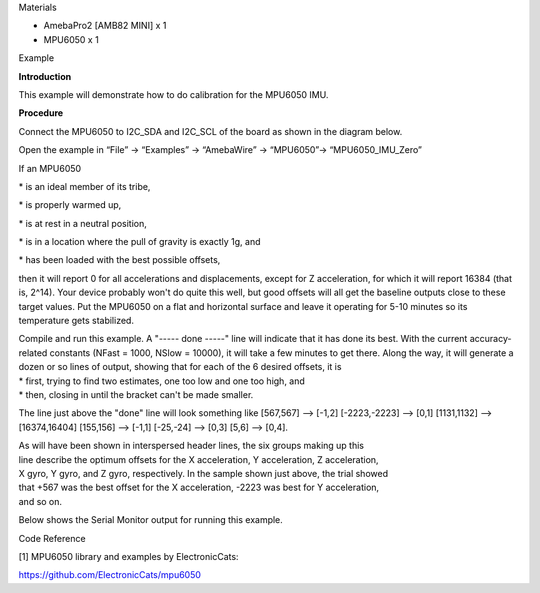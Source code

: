 Materials

-  AmebaPro2 [AMB82 MINI] x 1

-  MPU6050 x 1

Example

**Introduction**

This example will demonstrate how to do calibration for the MPU6050 IMU.

**Procedure**

Connect the MPU6050 to I2C_SDA and I2C_SCL of the board as shown in the
diagram below.

|image1|

Open the example in “File” -> “Examples” -> “AmebaWire” -> “MPU6050”->
“MPU6050_IMU_Zero”

|A screenshot of a computer Description automatically generated|

If an MPU6050

\* is an ideal member of its tribe,

\* is properly warmed up,

\* is at rest in a neutral position,

\* is in a location where the pull of gravity is exactly 1g, and

\* has been loaded with the best possible offsets,

then it will report 0 for all accelerations and displacements, except
for Z acceleration, for which it will report 16384 (that is, 2^14). Your
device probably won't do quite this well, but good offsets will all get
the baseline outputs close to these target values. Put the MPU6050 on a
flat and horizontal surface and leave it operating for 5-10 minutes so
its temperature gets stabilized.

| Compile and run this example. A "----- done -----" line will indicate
  that it has done its best. With the current accuracy-related constants
  (NFast = 1000, NSlow = 10000), it will take a few minutes to get
  there. Along the way, it will generate a dozen or so lines of output,
  showing that for each of the 6 desired offsets, it is
| \* first, trying to find two estimates, one too low and one too high,
  and
| \* then, closing in until the bracket can't be made smaller.

The line just above the "done" line will look something like [567,567]
--> [-1,2] [-2223,-2223] --> [0,1] [1131,1132] --> [16374,16404]
[155,156] --> [-1,1] [-25,-24] --> [0,3] [5,6] --> [0,4].

| As will have been shown in interspersed header lines, the six groups
  making up this
| line describe the optimum offsets for the X acceleration, Y
  acceleration, Z acceleration,
| X gyro, Y gyro, and Z gyro, respectively. In the sample shown just
  above, the trial showed
| that +567 was the best offset for the X acceleration, -2223 was best
  for Y acceleration,
| and so on.

Below shows the Serial Monitor output for running this example.

|A screen shot of a computer Description automatically generated|

|A black and white screen with white text Description automatically
generated with medium confidence|

Code Reference

[1] MPU6050 library and examples by ElectronicCats:

https://github.com/ElectronicCats/mpu6050

.. |image1| image:: ../../_static/Example_Guides/I2C_-_MPU6050_IMU_Zero/I2C_-_MPU6050_IMU_Zero_images/image01.png
   :width: 4.54167in
   :height: 3.29296in
.. |A screenshot of a computer Description automatically generated| image:: ../../_static/Example_Guides/I2C_-_MPU6050_IMU_Zero/I2C_-_MPU6050_IMU_Zero_images/image02.png
   :width: 6.26806in
   :height: 4.85in
.. |A screen shot of a computer Description automatically generated| image:: ../../_static/Example_Guides/I2C_-_MPU6050_IMU_Zero/I2C_-_MPU6050_IMU_Zero_images/image03.png
   :width: 6.26806in
   :height: 2.68125in
.. |A black and white screen with white text Description automatically generated with medium confidence| image:: ../../_static/Example_Guides/I2C_-_MPU6050_IMU_Zero/I2C_-_MPU6050_IMU_Zero_images/image04.png
   :width: 6.26806in
   :height: 2.44444in
